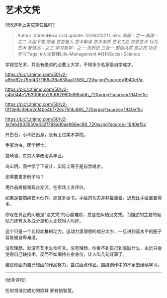 * 艺术文凭
  :PROPERTIES:
  :CUSTOM_ID: 艺术文凭
  :END:

[[https://www.zhihu.com/question/478421187/answer/2050093266][985退学上美院算任性吗?]]

#+BEGIN_QUOTE
  Author: #JohnHexa Last update: /12/08/2021/ Links: [[画画 - 之一]]
  [[画画 - 之二]] [[大胆下笔]] [[原画]] [[艺哲废人]] [[艺术解读]]
  [[艺术本质]] [[艺术工匠]] [[疗愈艺术]] [[行为艺术]] [[奢侈品 - 之三]]
  [[学习哲学 - 之一]] [[世界史]] [[三合一]] [[雅俗共赏]] [[恶之花]]
  [[功夫]] [[学习]] Tags: #人生管理Life-Management #社科Social-Science
#+END_QUOTE

学视觉艺术，并没有绝对的必要上大学，不知多少名家是自学成才。

[[https://pic1.zhimg.com/50/v2-a85d62c79bf437f166a36a638aaf7580_720w.jpg?source=1940ef5c]]

[[https://pic4.zhimg.com/50/v2-c4b044e1763006bb29df62980596bddb_720w.jpg?source=1940ef5c]]

[[https://pic1.zhimg.com/50/v2-0f13e6c3ebb2df4be4bf72ec75f4c865_720w.jpg?source=1940ef5c]]

[[https://pic1.zhimg.com/50/v2-1e7eb4933550e432f788ad0aa966ec88_720w.jpg?source=1940ef5c]]

齐白石，小木匠出身，没有上过美术学院。

手冢治虫，医学博士。

宫崎骏，东京大学政治系毕业。

鸟山明，高中学了下设计，实际上等于是自学成才。

还需要更多例子吗？

用作品直接和观众交流，在市场上求评价。

如果是要搞纯艺术创作，那就多读书。手绘的功夫并非最重要，思想比手绘重要得多。

你现在真正的问题是“没文凭”的心魔难除，总是在纠结没文凭。而描述的主要的驱动力还有太多成分是和人比较得人叫好。

这个只是一个比较幼稚的动力。这动力里理想的成分太少，一旦进到高水平的圈子容易被自卑淹没。

没有理想，就没有艺术生命可言。没有理想，你看不到自己到底缺什么，永远只会觉得自己缺技术，反而不如保持业余身份，让人叫几句好算了。

建议你面向自己想画的作品努力，尝试画点作品，围绕创作中的不足去继续学习。

--------------

[优秀评论]

任何领域对成功的崇拜 都有损智慧。
